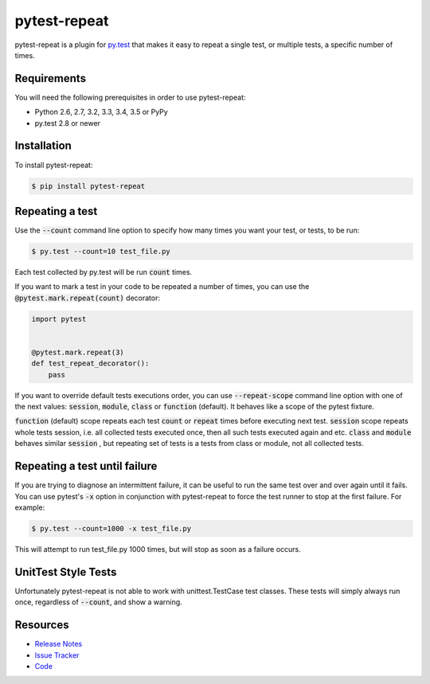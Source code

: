 pytest-repeat
===================

pytest-repeat is a plugin for `py.test <http://pytest.org>`_ that makes it easy
to repeat a single test, or multiple tests, a specific number of times.

.. image:: https://img.shields.io/badge/license-MPL%202.0-blue.svg
   :target: https://github.com/pytest-dev/pytest-repeat/blob/master/LICENSE
   :alt: License
.. image:: https://img.shields.io/pypi/v/pytest-repeat.svg
   :target: https://pypi.python.org/pypi/pytest-repeat/
   :alt: PyPI
.. image:: https://img.shields.io/travis/pytest-dev/pytest-repeat.svg
   :target: https://travis-ci.org/pytest-dev/pytest-repeat/
   :alt: Travis
.. image:: https://img.shields.io/github/issues-raw/pytest-dev/pytest-repeat.svg
   :target: https://github.com/pytest-dev/pytest-repeat/issues
   :alt: Issues
.. image:: https://img.shields.io/requires/github/pytest-dev/pytest-repeat.svg
   :target: https://requires.io/github/pytest-dev/pytest-repeat/requirements/?branch=master
   :alt: Requirements

Requirements
------------

You will need the following prerequisites in order to use pytest-repeat:

- Python 2.6, 2.7, 3.2, 3.3, 3.4, 3.5 or PyPy
- py.test 2.8 or newer

Installation
------------
To install pytest-repeat:

.. code-block:: bash

  $ pip install pytest-repeat

Repeating a test
----------------

Use the :code:`--count` command line option to specify how many times you want
your test, or tests, to be run:

.. code-block:: bash

  $ py.test --count=10 test_file.py

Each test collected by py.test will be run :code:`count` times.

If you want to mark a test in your code to be repeated a number of times, you
can use the :code:`@pytest.mark.repeat(count)` decorator:

.. code-block:: python

   import pytest


   @pytest.mark.repeat(3)
   def test_repeat_decorator():
       pass

If you want to override default tests executions order, you can use :code:`--repeat-scope`
command line option with one of the next values: :code:`session`,  :code:`module`, :code:`class` or :code:`function` (default).
It behaves like a scope of the pytest fixture.

:code:`function` (default) scope repeats each test :code:`count` or :code:`repeat` times before executing next test.
:code:`session` scope repeats whole tests session, i.e. all collected tests executed once, then all such tests executed again and etc.
:code:`class` and :code:`module` behaves similar :code:`session` , but repeating set of tests is a tests from class or module, not all collected tests.

Repeating a test until failure
------------------------------

If you are trying to diagnose an intermittent failure, it can be useful to run the same
test over and over again until it fails. You can use pytest's :code:`-x` option in
conjunction with pytest-repeat to force the test runner to stop at the first failure.
For example:

.. code-block:: bash

  $ py.test --count=1000 -x test_file.py

This will attempt to run test_file.py 1000 times, but will stop as soon as a failure
occurs.

UnitTest Style Tests
--------------------

Unfortunately pytest-repeat is not able to work with unittest.TestCase test classes.
These tests will simply always run once, regardless of :code:`--count`, and show a warning.

Resources
---------

- `Release Notes <http://github.com/pytest-dev/pytest-repeat/blob/master/CHANGES.rst>`_
- `Issue Tracker <http://github.com/pytest-dev/pytest-repeat/issues>`_
- `Code <http://github.com/pytest-dev/pytest-repeat/>`_
